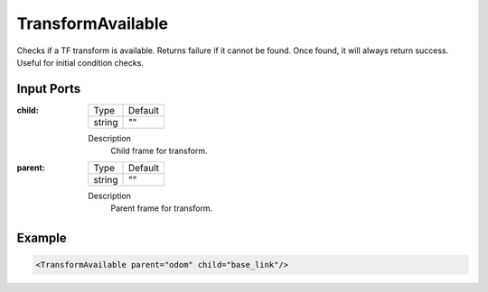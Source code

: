 .. bt_conditions:

TransformAvailable
==================

Checks if a TF transform is available. Returns failure if it cannot be found. Once found, it will always return success. Useful for initial condition checks.

Input Ports
-----------

:child:

  ====== =======
  Type   Default
  ------ -------
  string ""
  ====== =======

  Description
    	Child frame for transform.

:parent:

  ====== =======
  Type   Default
  ------ -------
  string ""
  ====== =======

  Description
    	Parent frame for transform.

Example
-------

.. code-block:: xml

  <TransformAvailable parent="odom" child="base_link"/>

